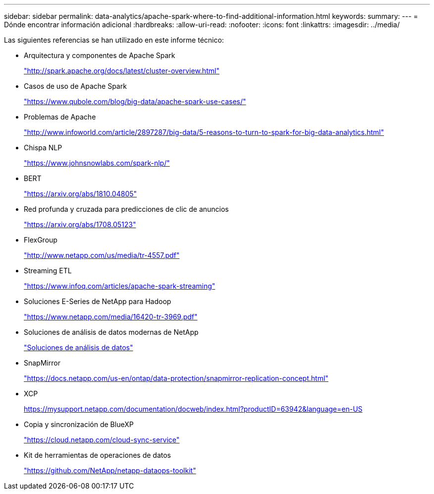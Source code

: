 ---
sidebar: sidebar 
permalink: data-analytics/apache-spark-where-to-find-additional-information.html 
keywords:  
summary:  
---
= Dónde encontrar información adicional
:hardbreaks:
:allow-uri-read: 
:nofooter: 
:icons: font
:linkattrs: 
:imagesdir: ../media/


[role="lead"]
Las siguientes referencias se han utilizado en este informe técnico:

* Arquitectura y componentes de Apache Spark
+
http://spark.apache.org/docs/latest/cluster-overview.html["http://spark.apache.org/docs/latest/cluster-overview.html"^]

* Casos de uso de Apache Spark
+
https://www.qubole.com/blog/big-data/apache-spark-use-cases/["https://www.qubole.com/blog/big-data/apache-spark-use-cases/"^]

* Problemas de Apache
+
http://www.infoworld.com/article/2897287/big-data/5-reasons-to-turn-to-spark-for-big-data-analytics.html["http://www.infoworld.com/article/2897287/big-data/5-reasons-to-turn-to-spark-for-big-data-analytics.html"^]

* Chispa NLP
+
https://www.johnsnowlabs.com/spark-nlp/["https://www.johnsnowlabs.com/spark-nlp/"^]

* BERT
+
https://arxiv.org/abs/1810.04805["https://arxiv.org/abs/1810.04805"^]

* Red profunda y cruzada para predicciones de clic de anuncios
+
https://arxiv.org/abs/1708.05123["https://arxiv.org/abs/1708.05123"^]

* FlexGroup
+
http://www.netapp.com/us/media/tr-4557.pdf["http://www.netapp.com/us/media/tr-4557.pdf"^]

* Streaming ETL
+
https://www.infoq.com/articles/apache-spark-streaming["https://www.infoq.com/articles/apache-spark-streaming"^]

* Soluciones E-Series de NetApp para Hadoop
+
https://www.netapp.com/media/16420-tr-3969.pdf["https://www.netapp.com/media/16420-tr-3969.pdf"^]



* Soluciones de análisis de datos modernas de NetApp
+
link:index.html["Soluciones de análisis de datos"]

* SnapMirror
+
https://docs.netapp.com/us-en/ontap/data-protection/snapmirror-replication-concept.html["https://docs.netapp.com/us-en/ontap/data-protection/snapmirror-replication-concept.html"^]

* XCP
+
https://mysupport.netapp.com/documentation/docweb/index.html?productID=63942&language=en-US["https://mysupport.netapp.com/documentation/docweb/index.html?productID=63942&language=en-US"^]

* Copia y sincronización de BlueXP
+
https://cloud.netapp.com/cloud-sync-service["https://cloud.netapp.com/cloud-sync-service"^]

* Kit de herramientas de operaciones de datos
+
https://github.com/NetApp/netapp-dataops-toolkit["https://github.com/NetApp/netapp-dataops-toolkit"^]


